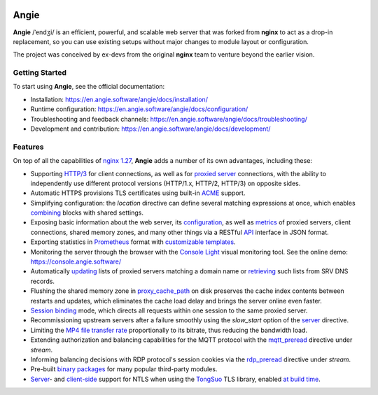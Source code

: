 .. image:: misc/logo.gif
  :alt: Angie logo
  :target: https://en.angie.software/

Angie
=====

**Angie** /ˈendʒi/
is an efficient, powerful, and scalable web server
that was forked from **nginx** to act as a drop-in replacement,
so you can use existing setups
without major changes to module layout or configuration.

The project was conceived by ex-devs from the original **nginx** team
to venture beyond the earlier vision.


Getting Started
---------------

To start using **Angie**, see the official documentation:

- Installation: https://en.angie.software/angie/docs/installation/

- Runtime configuration: https://en.angie.software/angie/docs/configuration/

- Troubleshooting and feedback channels: https://en.angie.software/angie/docs/troubleshooting/

- Development and contribution: https://en.angie.software/angie/docs/development/


Features
--------

On top of all the capabilities of
`nginx 1.27 <https://nginx.org/en/CHANGES>`_,
**Angie** adds a number of its own advantages, including these:

- Supporting `HTTP/3
  <https://en.angie.software/angie/docs/configuration/modules/http/http_v3/>`_
  for client connections, as well as for `proxied server
  <https://en.angie.software/angie/docs/configuration/modules/http/http_proxy/#proxy-http-version>`_
  connections, with the ability to independently use different protocol versions
  (HTTP/1.x, HTTP/2, HTTP/3) on opposite sides.

- Automatic HTTPS provisions TLS certificates using built-in `ACME
  <https://en.angie.software/angie/docs/configuration/acme/>`_ support.

- Simplifying configuration: the `location` directive can define several
  matching expressions at once, which enables `combining
  <https://en.angie.software/angie/docs/configuration/modules/http/#combined-locations>`_
  blocks with shared settings.

- Exposing basic information about the web server, its `configuration
  <https://en.angie.software/angie/docs/configuration/modules/http/http_api/#a-api-config-files>`_,
  as well as `metrics
  <https://en.angie.software/angie/docs/configuration/modules/http/http_api/#metrics>`_
  of proxied servers, client connections, shared memory zones, and many other
  things via a RESTful `API
  <https://en.angie.software/angie/docs/configuration/modules/http/http_api/#a-api>`_
  interface in JSON format.

- Exporting statistics in `Prometheus
  <https://en.angie.software/angie/docs/configuration/modules/http/http_prometheus/#prometheus>`_
  format with `customizable templates
  <https://en.angie.software/angie/docs/configuration/modules/http/http_prometheus/#prometheus-template>`_.

- Monitoring the server through the browser with the `Console Light
  <https://en.angie.software/angie/docs/configuration/monitoring/>`_ visual
  monitoring tool.  See the online demo: https://console.angie.software/

- Automatically `updating
  <https://en.angie.software/angie/docs/configuration/modules/http/http_upstream/#reresolve>`_
  lists of proxied servers matching a domain name or `retrieving
  <https://en.angie.software/angie/docs/configuration/modules/http/http_upstream/#reresolve>`_
  such lists from SRV DNS records.

- Flushing the shared memory zone in `proxy_cache_path
  <https://en.angie.software/angie/docs/configuration/modules/http/http_proxy/#proxy-cache-path>`_
  on disk preserves the cache index contents between restarts and updates,
  which eliminates the cache load delay and brings the server online even
  faster.

- `Session binding
  <https://en.angie.software/angie/docs/configuration/modules/http/http_upstream/#u-sticky>`_
  mode, which directs all requests within one session to the same proxied
  server.

- Recommissioning upstream servers after a failure smoothly using the
  `slow_start` option of the `server
  <https://en.angie.software/angie/docs/configuration/modules/http/http_upstream/#u-server>`_
  directive.

- Limiting the `MP4 file transfer rate
  <https://en.angie.software/angie/docs/configuration/modules/http/http_mp4/#mp4-limit-rate>`_
  proportionally to its bitrate, thus reducing the bandwidth load.

- Extending authorization and balancing capabilities for the MQTT protocol with
  the `mqtt_preread
  <https://en.angie.software/angie/docs/configuration/modules/stream/stream_mqtt_preread/#s-mqtt-preread>`_
  directive under `stream`.

- Informing balancing decisions with RDP protocol's session cookies via the
  `rdp_preread
  <https://en.angie.software/angie/docs/configuration/modules/stream/stream_rdp_preread/#rdp-preread>`_
  directive under `stream`.

- Pre-built `binary packages
  <https://en.angie.software/angie/docs/installation/oss_packages/#install-thirdpartymodules-oss>`_
  for many popular third-party modules.

- `Server
  <https://en.angie.software/angie/docs/configuration/modules/http/http_ssl/#ssl-ntls>`_-
  and `client-side
  <https://en.angie.software/angie/docs/configuration/modules/http/http_proxy/#proxy-ssl-ntls>`_
  support for NTLS when using the `TongSuo
  <https://github.com/Tongsuo-Project/Tongsuo>`_ TLS library, enabled `at build
  time <https://en.angie.software/angie/docs/installation/sourcebuild/#install-source-features>`_.
